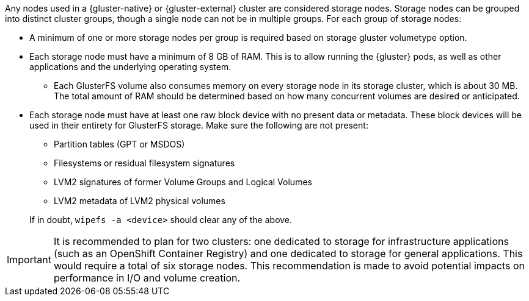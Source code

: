 Any nodes used in a {gluster-native} or {gluster-external} cluster are
considered storage nodes. Storage nodes can be grouped into distinct cluster
groups, though a single node can not be in multiple groups. For each group of
storage nodes:

* A minimum of one or more storage nodes per group is required based on storage gluster volumetype option.
* Each storage node must have a minimum of 8 GB of RAM. This is to allow running
the {gluster} pods, as well as other applications and the underlying operating
system.
** Each GlusterFS volume also consumes memory on every storage node in its storage
cluster, which is about 30 MB. The total amount of RAM should be determined
based on how many concurrent volumes are desired or anticipated.
* Each storage node must have at least one raw block device with no present data
or metadata. These block devices will be used in their entirety for GlusterFS
storage. Make sure the following are not present:
+
--
** Partition tables (GPT or MSDOS)
** Filesystems or residual filesystem signatures
** LVM2 signatures of former Volume Groups and Logical Volumes
** LVM2 metadata of LVM2 physical volumes
--
+
If in doubt, `wipefs -a <device>` should clear any of the above.

[IMPORTANT]
====
It is recommended to plan for two clusters: one dedicated to storage
for infrastructure applications (such as an OpenShift Container Registry) and
one dedicated to storage for general applications. This would require a total
of six storage nodes. This recommendation is made to avoid potential impacts on
performance in I/O and volume creation.
====
